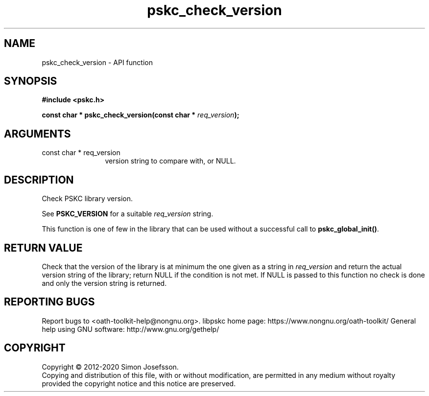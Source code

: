 .\" DO NOT MODIFY THIS FILE!  It was generated by gdoc.
.TH "pskc_check_version" 3 "2.6.7" "libpskc" "libpskc"
.SH NAME
pskc_check_version \- API function
.SH SYNOPSIS
.B #include <pskc.h>
.sp
.BI "const char * pskc_check_version(const char * " req_version ");"
.SH ARGUMENTS
.IP "const char * req_version" 12
version string to compare with, or NULL.
.SH "DESCRIPTION"
Check PSKC library version.

See \fBPSKC_VERSION\fP for a suitable \fIreq_version\fP string.

This function is one of few in the library that can be used without
a successful call to \fBpskc_global_init()\fP.
.SH "RETURN VALUE"
Check that the version of the library is at
minimum the one given as a string in \fIreq_version\fP and return the
actual version string of the library; return NULL if the
condition is not met.  If NULL is passed to this function no
check is done and only the version string is returned.
.SH "REPORTING BUGS"
Report bugs to <oath-toolkit-help@nongnu.org>.
libpskc home page: https://www.nongnu.org/oath-toolkit/
General help using GNU software: http://www.gnu.org/gethelp/
.SH COPYRIGHT
Copyright \(co 2012-2020 Simon Josefsson.
.br
Copying and distribution of this file, with or without modification,
are permitted in any medium without royalty provided the copyright
notice and this notice are preserved.
